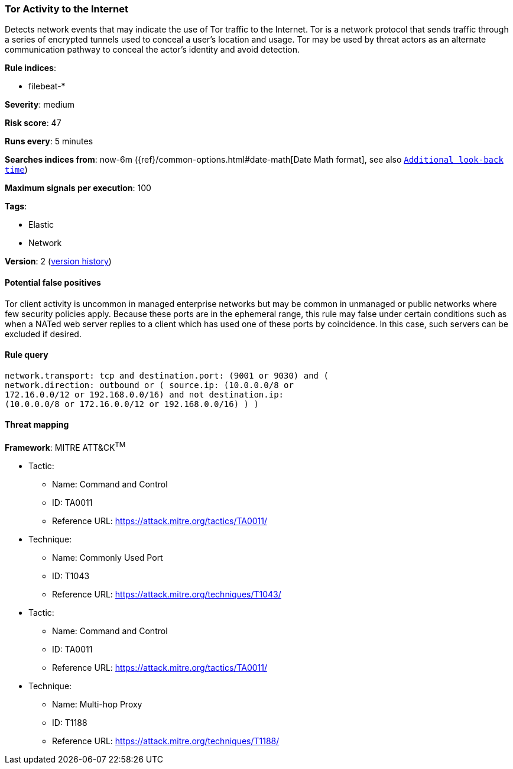 [[tor-activity-to-the-internet]]
=== Tor Activity to the Internet

Detects network events that may indicate the use of Tor traffic to the
Internet. Tor is a network protocol that sends traffic through a series of
encrypted tunnels used to conceal a user's location and usage. Tor may be used
by threat actors as an alternate communication pathway to conceal the actor's
identity and avoid detection.

*Rule indices*:

* filebeat-*

*Severity*: medium

*Risk score*: 47

*Runs every*: 5 minutes

*Searches indices from*: now-6m ({ref}/common-options.html#date-math[Date Math format], see also <<rule-schedule, `Additional look-back time`>>)

*Maximum signals per execution*: 100

*Tags*:

* Elastic
* Network

*Version*: 2 (<<tor-activity-to-the-internet-history, version history>>)

==== Potential false positives

Tor client activity is uncommon in managed enterprise networks but may be common
in unmanaged or public networks where few security policies apply. Because these
ports are in the ephemeral range, this rule may false under certain
conditions such as when a NATed web server replies to a client which has
used one of these ports by coincidence. In this case, such servers can be excluded if desired.

==== Rule query


[source,js]
----------------------------------
network.transport: tcp and destination.port: (9001 or 9030) and (
network.direction: outbound or ( source.ip: (10.0.0.0/8 or
172.16.0.0/12 or 192.168.0.0/16) and not destination.ip:
(10.0.0.0/8 or 172.16.0.0/12 or 192.168.0.0/16) ) )
----------------------------------

==== Threat mapping

*Framework*: MITRE ATT&CK^TM^

* Tactic:
** Name: Command and Control
** ID: TA0011
** Reference URL: https://attack.mitre.org/tactics/TA0011/
* Technique:
** Name: Commonly Used Port
** ID: T1043
** Reference URL: https://attack.mitre.org/techniques/T1043/


* Tactic:
** Name: Command and Control
** ID: TA0011
** Reference URL: https://attack.mitre.org/tactics/TA0011/
* Technique:
** Name: Multi-hop Proxy
** ID: T1188
** Reference URL: https://attack.mitre.org/techniques/T1188/
